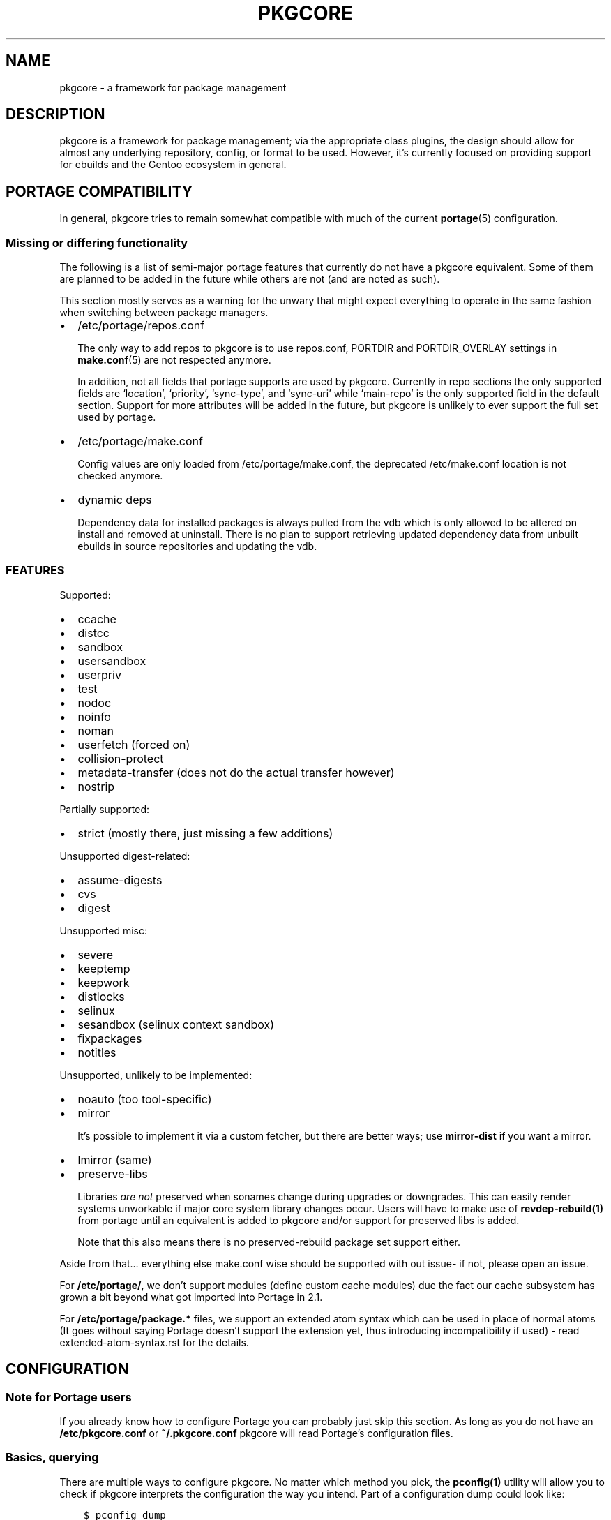 .\" Man page generated from reStructuredText.
.
.TH "PKGCORE" "5" "Sep 27, 2017" "0.9.7" "pkgcore"
.SH NAME
pkgcore \- a framework for package management
.
.nr rst2man-indent-level 0
.
.de1 rstReportMargin
\\$1 \\n[an-margin]
level \\n[rst2man-indent-level]
level margin: \\n[rst2man-indent\\n[rst2man-indent-level]]
-
\\n[rst2man-indent0]
\\n[rst2man-indent1]
\\n[rst2man-indent2]
..
.de1 INDENT
.\" .rstReportMargin pre:
. RS \\$1
. nr rst2man-indent\\n[rst2man-indent-level] \\n[an-margin]
. nr rst2man-indent-level +1
.\" .rstReportMargin post:
..
.de UNINDENT
. RE
.\" indent \\n[an-margin]
.\" old: \\n[rst2man-indent\\n[rst2man-indent-level]]
.nr rst2man-indent-level -1
.\" new: \\n[rst2man-indent\\n[rst2man-indent-level]]
.in \\n[rst2man-indent\\n[rst2man-indent-level]]u
..
.SH DESCRIPTION
.sp
pkgcore is a framework for package management; via the appropriate class
plugins, the design should allow for almost any underlying repository, config,
or format to be used. However, it’s currently focused on providing support for
ebuilds and the Gentoo ecosystem in general.
.SH PORTAGE COMPATIBILITY
.sp
In general, pkgcore tries to remain somewhat compatible with much of the
current \fBportage\fP(5) configuration.
.SS Missing or differing functionality
.sp
The following is a list of semi\-major portage features that currently do not
have a pkgcore equivalent. Some of them are planned to be added in the future
while others are not (and are noted as such).
.sp
This section mostly serves as a warning for the unwary that might expect
everything to operate in the same fashion when switching between package
managers.
.INDENT 0.0
.IP \(bu 2
/etc/portage/repos.conf
.sp
The only way to add repos to pkgcore is to use repos.conf, PORTDIR and
PORTDIR_OVERLAY settings in \fBmake.conf\fP(5) are not respected anymore.
.sp
In addition, not all fields that portage supports are used by pkgcore.
Currently in repo sections the only supported fields are ‘location’,
‘priority’, ‘sync\-type’, and ‘sync\-uri’ while ‘main\-repo’ is the only
supported field in the default section. Support for more attributes will be
added in the future, but pkgcore is unlikely to ever support the full set
used by portage.
.IP \(bu 2
/etc/portage/make.conf
.sp
Config values are only loaded from /etc/portage/make.conf, the deprecated
/etc/make.conf location is not checked anymore.
.IP \(bu 2
dynamic deps
.sp
Dependency data for installed packages is always pulled from the vdb which is
only allowed to be altered on install and removed at uninstall. There is no
plan to support retrieving updated dependency data from unbuilt ebuilds in
source repositories and updating the vdb.
.UNINDENT
.SS FEATURES
.sp
Supported:
.INDENT 0.0
.IP \(bu 2
ccache
.IP \(bu 2
distcc
.IP \(bu 2
sandbox
.IP \(bu 2
usersandbox
.IP \(bu 2
userpriv
.IP \(bu 2
test
.IP \(bu 2
nodoc
.IP \(bu 2
noinfo
.IP \(bu 2
noman
.IP \(bu 2
userfetch (forced on)
.IP \(bu 2
collision\-protect
.IP \(bu 2
metadata\-transfer (does not do the actual transfer however)
.IP \(bu 2
nostrip
.UNINDENT
.sp
Partially supported:
.INDENT 0.0
.IP \(bu 2
strict (mostly there, just missing a few additions)
.UNINDENT
.sp
Unsupported digest\-related:
.INDENT 0.0
.IP \(bu 2
assume\-digests
.IP \(bu 2
cvs
.IP \(bu 2
digest
.UNINDENT
.sp
Unsupported misc:
.INDENT 0.0
.IP \(bu 2
severe
.IP \(bu 2
keeptemp
.IP \(bu 2
keepwork
.IP \(bu 2
distlocks
.IP \(bu 2
selinux
.IP \(bu 2
sesandbox (selinux context sandbox)
.IP \(bu 2
fixpackages
.IP \(bu 2
notitles
.UNINDENT
.sp
Unsupported, unlikely to be implemented:
.INDENT 0.0
.IP \(bu 2
noauto  (too tool\-specific)
.IP \(bu 2
mirror
.sp
It’s possible to implement it via a custom fetcher, but there are better
ways; use \fBmirror\-dist\fP if you want a mirror.
.IP \(bu 2
lmirror (same)
.IP \(bu 2
preserve\-libs
.sp
Libraries \fIare not\fP preserved when sonames change during upgrades or
downgrades. This can easily render systems unworkable if major core system
library changes occur. Users will have to make use of \fBrevdep\-rebuild(1)\fP from
portage until an equivalent is added to pkgcore and/or support for preserved
libs is added.
.sp
Note that this also means there is no preserved\-rebuild package set support
either.
.UNINDENT
.sp
Aside from that… everything else make.conf wise should be supported with
out issue\- if not, please open an issue.
.sp
For \fB/etc/portage/\fP, we don’t support modules (define custom cache modules)
due the fact our cache subsystem has grown a bit beyond what got imported into
Portage in 2.1.
.sp
For \fB/etc/portage/package.*\fP files, we support an extended atom syntax which
can be used in place of normal atoms (It goes without saying Portage doesn’t
support the extension yet, thus introducing incompatibility if used) \- read
extended\-atom\-syntax.rst for the details.
.SH CONFIGURATION
.SS Note for Portage users
.sp
If you already know how to configure Portage you can probably just skip this
section. As long as you do not have an \fB/etc/pkgcore.conf\fP or \fB~/.pkgcore.conf\fP
pkgcore will read Portage’s configuration files.
.SS Basics, querying
.sp
There are multiple ways to configure pkgcore. No matter which method you pick,
the \fBpconfig(1)\fP utility will allow you to check if pkgcore interprets the
configuration the way you intend. Part of a configuration dump could look
like:
.INDENT 0.0
.INDENT 3.5
.sp
.nf
.ft C
$ pconfig dump
<lots of output snipped>

\(aq/usr/local/portage/private\(aq {
    # typename of this section: repo
    class pkgcore.ebuild.repository.UnconfiguredTree;
    # type: refs:cache
    cache {
        # typename of this section: cache
        class pkgcore.cache.flat_hash.database;
<some stuff snipped>
        # type: str
        label \(aq/usr/local/portage/private\(aq;
        # type: str
        location \(aq/var/cache/edb/dep\(aq;
    };
    # type: list
    default_mirrors \(aqhttp://ftp.easynet.nl/mirror/gentoo//distfiles\(aq;
    # type: ref:eclass_cache
    eclass_cache \(aqeclass stack\(aq;
    # type: str
    location \(aq/usr/local/portage/private\(aq;
}
<lots of output snipped>
.ft P
.fi
.UNINDENT
.UNINDENT
.sp
Starting at the top this means there is a “repo” known to pkgcore as
“/usr/local/portage/private”, of the class
“pkgcore.ebuild.repository.UnconfiguredTree”. The “repo” type means it
is something containing packages. The “class” means that this
particular repo contains unbuilt ebuilds. Below that are various
parameters specific to this class. The “type” comment tells you how
the argument is interpreted (this depends on the class).
.sp
The first is “cache”. This is a nested section: it defines a new
object of the type “cache”, class “pkgcore.cache.flat_hash.database”.
Below that are the parameters given to this cache class. It is import
to understand that the ebuild repository does not care about the exact
class of the cache. All it needs is one or more things of type
“cache”. There could have been some db\-based cache here for example.
.sp
The next argument to the repo is “default_mirrors” which is handled as
a list of strings. “location” is a single string.
.sp
“eclass_cache” is a section reference pointing to the named section
“eclass stack” defined elsewhere in the dump (omitted here).
.sp
If your configuration defines a section that does not show up in
dump you can use \fBuncollapsable\fP to figure out why:
.INDENT 0.0
.INDENT 3.5
.sp
.nf
.ft C
$ pconfig uncollapsable
Collapsing section named \(aqebuild\-repo\-common\(aq:
type pkgcore.ebuild.repository.UnconfiguredTree needs settings for \(aqlocation\(aq

Collapsing section named \(aqcache\-common\(aq:
type pkgcore.cache.flat_hash.database needs settings for \(aqlabel\(aq
.ft P
.fi
.UNINDENT
.UNINDENT
.sp
Unfortunately the configuration system cannot distinguish between
sections that are only meant as a base for other sections and actual
configuration mistakes. The messages you see here are harmless. If you
are debugging a missing section you should look for “Collapsing
section named ‘the\-broken\-section’” in the output.
.SS Portage compatibility mode
.sp
If you do not have a global (\fB/etc/pkgcore.conf\fP) or local
(\fB~/.pkgcore.conf\fP) configuration file pkgcore will automatically fall back to
reading \fB/etc/portage/make.conf\fP and the other Portage configuration files.  A
noticable difference is pkgcore does not support picking up variables like USE
from the environment, so you can’t run commands like \fBUSE="foo" pmerge
package\fP\&. Apart from that things should just work the way you’re used to.
.SS Beyond Portage compatibility mode
.SS Basics
.sp
If you want to define extra repositories pkgcore should know about but Portage
should not you will need a minimal configuration file. Pkgcore reads two
configuration files: \fB~/.pkgcore.conf\fP and \fB/etc/pkgcore.conf\fP\&.  Settings in
the former override the ones in the latter.
.sp
If one of them exists this completely disables Portage configuration file
parsing. The first thing you will probably want to do is re\-enable that, by
putting in one of the configuration files:
.INDENT 0.0
.INDENT 3.5
.sp
.nf
.ft C
[autoload\-portage]
class=pkgcore.ebuild.portage_conf.config_from_make_conf
.ft P
.fi
.UNINDENT
.UNINDENT
.sp
If you then run \fBpconfig dump\fP you should see among other things:
.INDENT 0.0
.INDENT 3.5
.sp
.nf
.ft C
\(aqautoload\-portage\(aq {
   # typename of this section: configsection
   class pkgcore.ebuild.portage_conf.config_from_make_conf;
}
.ft P
.fi
.UNINDENT
.UNINDENT
.sp
Section names are usually arbitrary but sections that load extra configuration
data are an exception: they have to start with “autoload” or they will not be
processed. If you change the section name to just “portage” you will still see
it show up in \fBpconfig dump\fP but all other things defined in
\fB/etc/portage/make.conf\fP will disappear.
.sp
\fBpconfig\fP can tell you what arguments a class takes:
.INDENT 0.0
.INDENT 3.5
.sp
.nf
.ft C
$ pconfig describe_class pkgcore.config.basics.parse_config_file
typename is configsection

parser: callable (required)
path: str (required)
.ft P
.fi
.UNINDENT
.UNINDENT
.sp
If you wanted to remove the overlay mentioned at the top of this document from
\fB/etc/portage/make.conf\fP but keep it available to pkgcore you would add:
.INDENT 0.0
.INDENT 3.5
.sp
.nf
.ft C
[/usr/local/portage/private]
class=pkgcore.ebuild.repository.UnconfiguredTree
cache=private\-cache
default_mirrors=\(aqhttp://ftp.easynet.nl/mirror/gentoo//distfiles\(aq
eclass_cache=\(aqeclass stack\(aq
location=\(aq/usr/local/portage/private\(aq

[private\-cache]
class=pkgcore.cache.flat_hash.database
; All the stuff snipped earlier
label=\(aq/usr/local/portage/private\(aq
location=\(aq/var/cache/edb/dep\(aq
.ft P
.fi
.UNINDENT
.UNINDENT
.sp
Because the ini file format does not allow nesting sections we had to
put the cache in a named section and refer to that. The dump output
will reflect this but everything else will work just like it did
before.
.SS Inherits
.sp
If you have a lot of those overlays you can avoid repeating the common
bits:
.INDENT 0.0
.INDENT 3.5
.sp
.nf
.ft C
[stuff\-common\-to\-repos]
class=pkgcore.ebuild.repository.UnconfiguredTree
default_mirrors=\(aqhttp://ftp.easynet.nl/mirror/gentoo//distfiles\(aq
eclass_cache=\(aqeclass stack\(aq
inherit\-only=true

[/usr/local/portage/private]
inherit=stuff\-common\-to\-repos
location=\(aq/usr/local/portage/private\(aq
cache=private\-cache

[/usr/local/portage/other\-overlay]
inherit=stuff\-common\-to\-repos
location=\(aq/usr/local/portage/other\-overlay\(aq
cache=other\-overlay\-cache

; And do the same thing for the caches.
.ft P
.fi
.UNINDENT
.UNINDENT
.sp
There is nothing special about sections used as target for “inherit”.
They can be complete sections, although they do not have to be. If
they are not complete sections you should set inherit\-only to true for
them, to make pconfig uncollapsable ignore errors in them.
.sp
Actually, the Portage emulation mode uses inherit targets too, so you
could just have inherited “ebuild\-repo\-common”. Inherit targets do not
have to live in the same file as they are inherited from.
.sp
One last special features: things marked as “incremental” get their
inherited value appended instead of overriding it.
.SS Different config format
.sp
If you have pyparsing installed pkgcore supports a second
configuration file format that is very similar to the dump output
(not entirely identical: the string escaping rules are different). It
does not try to detect what format your config file is in:
\fBpkgcore.conf\fP is always in “ini” format. But you can load a second
configuration file from there:
.INDENT 0.0
.INDENT 3.5
.sp
.nf
.ft C
[autoload\-dhcpformat]
class=pkgcore.config.parse_config_file
parser=pkgcore.config.dhcpformat.config_from_file
path=/home/<you>/.pkgcore.dhcpconf
.ft P
.fi
.UNINDENT
.UNINDENT
.sp
If you use “pkgcore.config.cparser.config_from_file” as “parser” you
can use this to load a second ini\-style file. The loaded file can also
contain autoloads of its own, loading more config files or
portage_conf. For example, if \fB\&.pkgcore.dhcpconf\fP looks like:
.INDENT 0.0
.INDENT 3.5
.sp
.nf
.ft C
"autoload\-portage" {
    class pkgcore.ebuild.portage_conf.config_from_make_conf;
}
.ft P
.fi
.UNINDENT
.UNINDENT
.sp
it will load \fB/etc/portage/make.conf\fP\&.
.sp
If you want to get rid of \fB/etc/portage/make.conf\fP entirely you can start from the
output of \fBpconfig dump\fP\&. But be careful: \fBpconfig\fP does not escape strings
exactly the same way dhcpformat parses them, so make sure you check the dump
after you disable portage_conf for mistakes.
.SS Aliases
.sp
You may have seen something called “section_alias” in a Portage
compatibility configuration. These are used to make an existing named
section show up under a second name. You probably do not need them if
you write your own configuration.
.SH ATOM SYNTAX
.sp
In addition to the atom specification enhancements defined in various supported
EAPIs, pkgcore provides several syntax extensions mostly relating to globbing\-
examples are provided below.
.sp
This form can be used in configuration files, but in doing so portage will have
issues with the syntax. To maintain configuration compatibility, limit extended
syntax usage to the commandline only.
.TS
center;
|l|l|.
_
T{
Token
T}	T{
Result
T}
_
T{
*
T}	T{
match anything
T}
_
T{
portage
T}	T{
package name must be \fBportage\fP
T}
_
T{
dev\-util/*
T}	T{
category must be \fBdev\-util\fP
T}
_
T{
dev\-*/*
T}	T{
category must start with \fBdev\-\fP, any package name
T}
_
T{
dev\-util/*
T}	T{
category must be \fBdev\-util\fP, any package
T}
_
T{
dev\-*
T}	T{
package must start with \fBdev\-\fP, any category
T}
_
T{
*cgi*
T}	T{
package name must have \fBcgi\fP in it
T}
_
T{
*x11*/X*
T}	T{
category must have \fBx11\fP in it, package must start with \fBX\fP
T}
_
T{
*\-apps/portage*
T}	T{
category must end in \fB\-apps\fP, package must start with \fBportage\fP
T}
_
T{
dev\-vcs/*bzr*tools*
T}	T{
category must be dev\-vcs, and the globbing there is like
shell globbing (bzr and tools must be in the package
name, and bzr must proceed tools)
T}
_
T{
=portage\-1.0
T}	T{
match version 1.0 of any ‘portage’ package
T}
_
.TE
.SH UTILITIES
.INDENT 0.0
.TP
\fBpclonecache\fP(1)
clone a repository cache
.TP
\fBpebuild\fP(1)
low\-level ebuild operations, go through phases manually
.TP
\fBpinspect\fP(1)
generic utility for inspecting repository related info
.TP
\fBpmaint\fP(1)
generic utility for repository maintenance (syncing, copying…)
.TP
\fBpmerge\fP(1)
generic utility for doing resolution, fetching, merging/unmerging, etc.
.TP
\fBpquery\fP(1)
generic utility for querying info about repositories, revdeps, pkg search,
vdb search, etc.
.UNINDENT
.SH REPORTING BUGS
.sp
Please submit an issue via github:
.sp
\fI\%https://github.com/pkgcore/pkgcore/issues\fP
.sp
You can also stop by #pkgcore on freenode.
.SH SEE ALSO
.sp
\fBportage\fP(5), \fBmake.conf\fP(5), \fBpclonecache\fP(1), \fBpebuild\fP(1),
\fBpinspect\fP(1), \fBpmaint\fP(1), \fBpmerge\fP(1), \fBpquery\fP(1)
.SH COPYRIGHT
2006-2017, pkgcore contributors
.\" Generated by docutils manpage writer.
.
